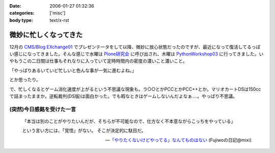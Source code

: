 :date: 2006-01-27 01:32:36
:categories: ['misc']
:body type: text/x-rst

======================
微妙に忙しくなってきた
======================

12月の `CMS/Blog EXchange01`_ でプレゼンテータをして以降、微妙に放心状態だったのですが、最近になって復活してるっぽい感じになってきました。そんな感じで水曜は `Plone研究会`_ に呼び出され、木曜は `PythonWorkshop03`_ に行ってきました。いやもうこの二日間は仕事もそれなりに入っていて定時時間内の密度の濃いこと濃いこと。

「やっぱりあるいていど忙しいと色んな事が一気に進むよね。」

とか思ったり。

で、忙しくなるとゲーム消化速度が上がるという不思議な現象も。ラ○○とかPCCとかPCC++とか。マリオカートDSは150ccで詰まったままか。逆転裁判(DS版)は面白かった。でも暇なときはゲームしないんだよなぁ‥‥。やっぱり不思議。

(突然)今日感銘を受けた一言
------------------------

.. highlights::

  「本当は別のことがやりたいんだが、そちらが不可能なので、仕方なく不本意ながらこっちをやっている」 

  という言い方には、「覚悟」がない。 
  そこが決定的に駄目だ。

  -- `「やりたくないけどやってる」なんてものはない`_ (Fujiwoの日記@mixi)


.. _`CMS/Blog EXchange01`: http://coreblog.org/jp/events/news/blog-cms-exchange-1
.. _`Plone研究会`: http://www.plone.jp/Members/retsu/mynews/ploneSeminar9
.. _`PythonWorkshop03`: http://www.python.jp/Zope/workshop/200601/
.. _`「やりたくないけどやってる」なんてものはない`: http://mixi.jp/view_diary.pl?id=79425999&owner_id=94902


.. :extend type: text/x-rst
.. :extend:
